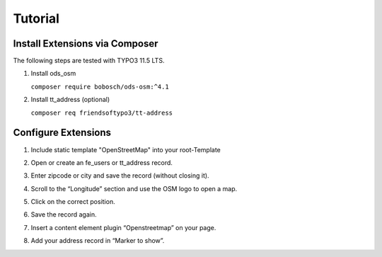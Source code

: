 Tutorial
========

Install Extensions via Composer
-------------------------------
The following steps are tested with TYPO3 11.5 LTS.

1. Install ods_osm

   ``composer require bobosch/ods-osm:^4.1``

2. Install tt_address (optional)

   ``composer req friendsoftypo3/tt-address``


Configure Extensions
--------------------

1. Include static template "OpenStreetMap" into your root-Template
2. Open or create an fe_users or tt_address record.
3. Enter zipcode or city and save the record (without closing it).
4. Scroll to the “Longitude” section and use the OSM logo to open a map.

   .. image:: ../Images/Coordinates.png

5. Click on the correct position.
6. Save the record again.
7. Insert a content element plugin “Openstreetmap” on your page.
8. Add your address record in “Marker to show”.

   .. image:: ../Images/MarkerToShow.png
